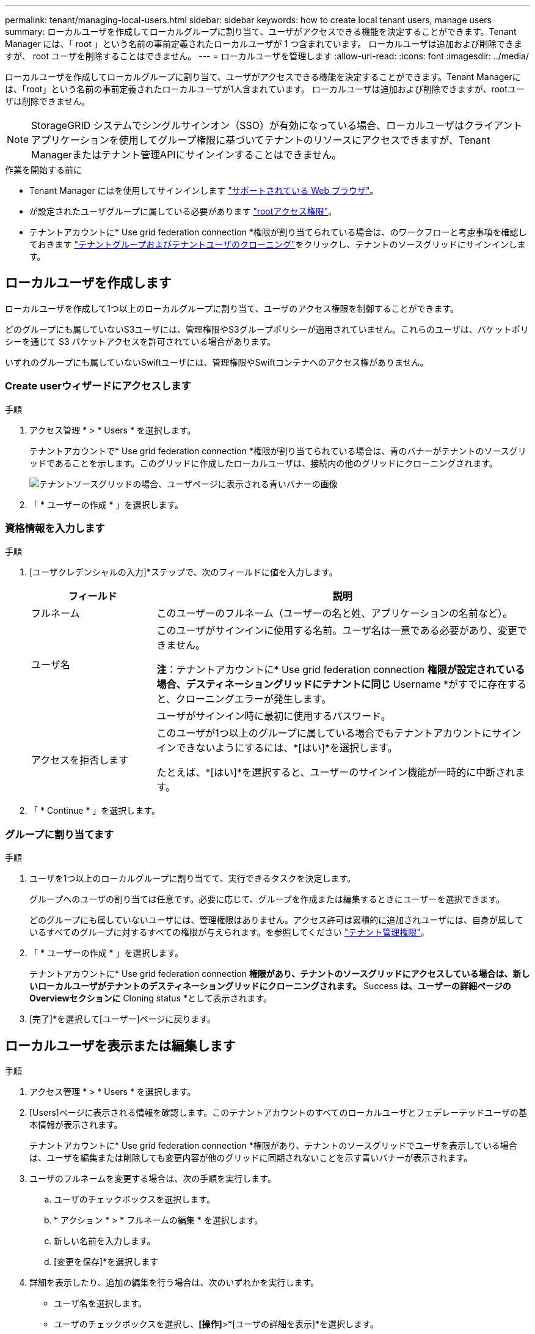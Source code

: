 ---
permalink: tenant/managing-local-users.html 
sidebar: sidebar 
keywords: how to create local tenant users, manage users 
summary: ローカルユーザを作成してローカルグループに割り当て、ユーザがアクセスできる機能を決定することができます。Tenant Manager には、「 root 」という名前の事前定義されたローカルユーザが 1 つ含まれています。 ローカルユーザは追加および削除できますが、 root ユーザを削除することはできません。 
---
= ローカルユーザを管理します
:allow-uri-read: 
:icons: font
:imagesdir: ../media/


[role="lead"]
ローカルユーザを作成してローカルグループに割り当て、ユーザがアクセスできる機能を決定することができます。Tenant Managerには、「root」という名前の事前定義されたローカルユーザが1人含まれています。 ローカルユーザは追加および削除できますが、rootユーザは削除できません。


NOTE: StorageGRID システムでシングルサインオン（SSO）が有効になっている場合、ローカルユーザはクライアントアプリケーションを使用してグループ権限に基づいてテナントのリソースにアクセスできますが、Tenant Managerまたはテナント管理APIにサインインすることはできません。

.作業を開始する前に
* Tenant Manager にはを使用してサインインします link:../admin/web-browser-requirements.html["サポートされている Web ブラウザ"]。
* が設定されたユーザグループに属している必要があります link:tenant-management-permissions.html["rootアクセス権限"]。
* テナントアカウントに* Use grid federation connection *権限が割り当てられている場合は、のワークフローと考慮事項を確認しておきます link:grid-federation-account-clone.html["テナントグループおよびテナントユーザのクローニング"]をクリックし、テナントのソースグリッドにサインインします。




== [[create-user]]ローカルユーザを作成します

ローカルユーザを作成して1つ以上のローカルグループに割り当て、ユーザのアクセス権限を制御することができます。

どのグループにも属していないS3ユーザには、管理権限やS3グループポリシーが適用されていません。これらのユーザは、バケットポリシーを通じて S3 バケットアクセスを許可されている場合があります。

いずれのグループにも属していないSwiftユーザには、管理権限やSwiftコンテナへのアクセス権がありません。



=== Create userウィザードにアクセスします

.手順
. アクセス管理 * > * Users * を選択します。
+
テナントアカウントで* Use grid federation connection *権限が割り当てられている場合は、青のバナーがテナントのソースグリッドであることを示します。このグリッドに作成したローカルユーザは、接続内の他のグリッドにクローニングされます。

+
image::../media/grid-federation-tenant-user-banner.png[テナントソースグリッドの場合、ユーザページに表示される青いバナーの画像]

. 「 * ユーザーの作成 * 」を選択します。




=== 資格情報を入力します

.手順
. [ユーザクレデンシャルの入力]*ステップで、次のフィールドに値を入力します。
+
[cols="1a,3a"]
|===
| フィールド | 説明 


 a| 
フルネーム
 a| 
このユーザーのフルネーム（ユーザーの名と姓、アプリケーションの名前など）。



 a| 
ユーザ名
 a| 
このユーザがサインインに使用する名前。ユーザ名は一意である必要があり、変更できません。

*注*：テナントアカウントに* Use grid federation connection *権限が設定されている場合、デスティネーショングリッドにテナントに同じ* Username *がすでに存在すると、クローニングエラーが発生します。



 a| 
[Password]および[Confirm password]
 a| 
ユーザがサインイン時に最初に使用するパスワード。



 a| 
アクセスを拒否します
 a| 
このユーザが1つ以上のグループに属している場合でもテナントアカウントにサインインできないようにするには、*[はい]*を選択します。

たとえば、*[はい]*を選択すると、ユーザーのサインイン機能が一時的に中断されます。

|===
. 「 * Continue * 」を選択します。




=== グループに割り当てます

.手順
. ユーザを1つ以上のローカルグループに割り当てて、実行できるタスクを決定します。
+
グループへのユーザの割り当ては任意です。必要に応じて、グループを作成または編集するときにユーザーを選択できます。

+
どのグループにも属していないユーザには、管理権限はありません。アクセス許可は累積的に追加されユーザには、自身が属しているすべてのグループに対するすべての権限が与えられます。を参照してください link:tenant-management-permissions.html["テナント管理権限"]。

. 「 * ユーザーの作成 * 」を選択します。
+
テナントアカウントに* Use grid federation connection *権限があり、テナントのソースグリッドにアクセスしている場合は、新しいローカルユーザがテナントのデスティネーショングリッドにクローニングされます。* Success *は、ユーザーの詳細ページのOverviewセクションに* Cloning status *として表示されます。

. [完了]*を選択して[ユーザー]ページに戻ります。




== ローカルユーザを表示または編集します

.手順
. アクセス管理 * > * Users * を選択します。
. [Users]ページに表示される情報を確認します。このテナントアカウントのすべてのローカルユーザとフェデレーテッドユーザの基本情報が表示されます。
+
テナントアカウントに* Use grid federation connection *権限があり、テナントのソースグリッドでユーザを表示している場合は、ユーザを編集または削除しても変更内容が他のグリッドに同期されないことを示す青いバナーが表示されます。

. ユーザのフルネームを変更する場合は、次の手順を実行します。
+
.. ユーザのチェックボックスを選択します。
.. * アクション * > * フルネームの編集 * を選択します。
.. 新しい名前を入力します。
.. [変更を保存]*を選択します


. 詳細を表示したり、追加の編集を行う場合は、次のいずれかを実行します。
+
** ユーザ名を選択します。
** ユーザのチェックボックスを選択し、*[操作]*>*[ユーザの詳細を表示]*を選択します。


. [Overview]セクションには、ユーザごとに次の情報が表示されます。
+
** フルネーム
** ユーザ名
** ユーザタイプ
** アクセスを拒否しました
** アクセスモード
** グループメンバーシップ
** テナントアカウントに* Use grid federation connection *権限があり、テナントのソースグリッドでユーザを表示している場合は、次のフィールドが追加されます。
+
*** クローニングステータス（* Success *または* Failure *）
*** このユーザを編集すると、変更内容が他のグリッドに同期されないことを示す青いバナーが表示されます。




. 必要に応じてユーザー設定を編集します。を参照してください <<create-user,ローカルユーザを作成します>> を参照してください。
+
.. [Overview]セクションで、名前または編集アイコンを選択してフルネームを変更します image:../media/icon_edit_tm.png["編集アイコン"]。
+
ユーザー名は変更できません。

.. [パスワード]*タブで、ユーザのパスワードを変更し、*[変更を保存]*を選択します。
.. [アクセス]タブで、*[いいえ]を選択してユーザーがサインインできるようにするか、*[はい]を選択してユーザーがサインインできないようにします。次に、*変更を保存*を選択します。
.. [アクセスキー]タブで、*[キーの作成]*を選択し、の手順に従います link:creating-another-users-s3-access-keys.html["別のユーザのS3アクセスキーを作成しています"]。
.. [グループ]*タブで*[グループの編集]*を選択して、ユーザーをグループに追加するか、ユーザーをグループから削除します。次に、*変更を保存*を選択します。


. 変更した各セクションで[変更を保存]*が選択されていることを確認します。




== ローカルユーザが重複しています

ローカルユーザを複製して新しいユーザを迅速に作成することができます。


NOTE: テナントアカウントに* Use grid federation connection *権限があり、テナントのソースグリッドからユーザを複製すると、複製されたユーザはテナントのデスティネーショングリッドにクローニングされます。

.手順
. アクセス管理 * > * Users * を選択します。
. 複製するユーザのチェックボックスをオンにします。
. * アクション * > * ユーザーの複製 * を選択します。
. を参照してください <<create-user,ローカルユーザを作成します>> を参照してください。
. 「 * ユーザーの作成 * 」を選択します。




== 1人以上のローカルユーザを削除します

StorageGRID テナントアカウントにアクセスする必要がなくなった1人以上のローカルユーザを完全に削除できます。


NOTE: テナントアカウントに* Use grid federation connection *権限が割り当てられている場合にローカルユーザを削除すると、StorageGRID はもう一方のグリッド上の対応するユーザを削除しません。この情報を同期する必要がある場合は、両方のグリッドから同じユーザーを削除する必要があります。


NOTE: フェデレーテッドユーザを削除するには、フェデレーテッドアイデンティティソースを使用する必要があります。

.手順
. アクセス管理 * > * Users * を選択します。
. 削除する各ユーザのチェックボックスをオンにします。
. [操作]*>*[ユーザーの削除]*または*[操作]*>*[ユーザーの削除]*を選択します。
+
確認のダイアログボックスが表示されます。

. [ユーザの削除]*または*[ユーザの削除]*を選択します。

